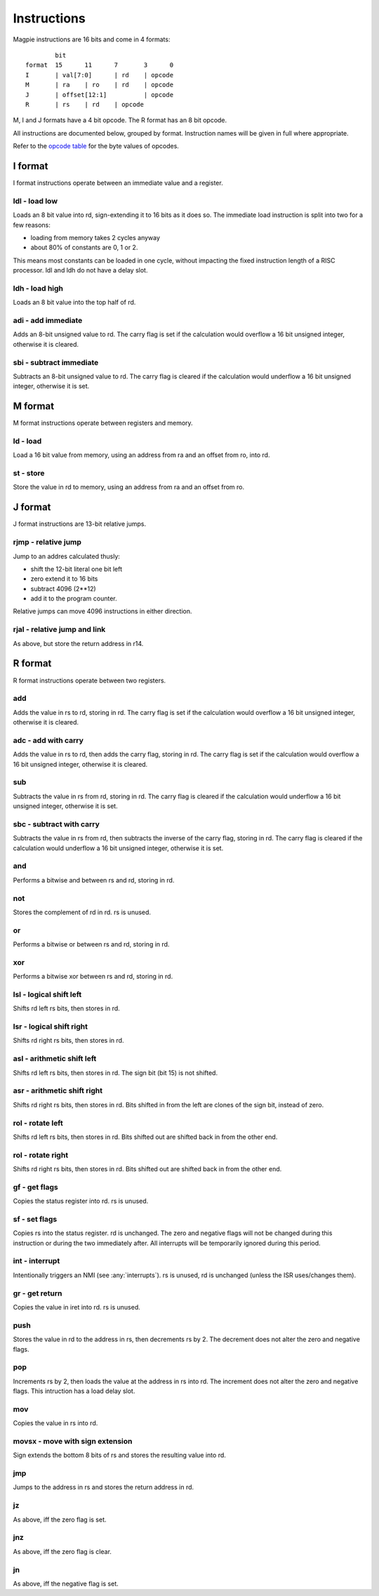 Instructions
============

Magpie instructions are 16 bits and come in 4 formats::

            bit
    format  15      11      7       3      0
    I       | val[7:0]      | rd    | opcode
    M       | ra    | ro    | rd    | opcode
    J       | offset[12:1]          | opcode
    R       | rs    | rd    | opcode

M, I and J formats have a 4 bit opcode. The R format has an 8 bit opcode.

All instructions are documented below, grouped by format. Instruction names will be given in full where appropriate.

Refer to the `opcode table`_ for the byte values of opcodes.

.. _opcode table: https://docs.google.com/spreadsheets/d/e/2PACX-1vRKMKaw6kuIRY-BMueZwszHq2VRLC3c-7IzmFyby_uexP8XFDTCdrUfpKxU9VpqPNx9IIZcN6OnY__A/pubhtml?gid=1509653137&single=true

I format
--------

I format instructions operate between an immediate value and a register.

ldl - load low
^^^^^^^^^^^^^^

Loads an 8 bit value into rd, sign-extending it to 16 bits as it does so. The immediate load instruction is split into two for a few reasons:

- loading from memory takes 2 cycles anyway
- about 80% of constants are 0, 1 or 2. 

This means most constants can be loaded in one cycle, without impacting the fixed instruction length of a RISC processor. ldl and ldh do not have a delay slot.

ldh - load high
^^^^^^^^^^^^^^^

Loads an 8 bit value into the top half of rd.

adi - add immediate
^^^^^^^^^^^^^^^^^^^

Adds an 8-bit unsigned value to rd. The carry flag is set if the calculation would overflow a 16 bit unsigned integer, otherwise it is cleared.

sbi - subtract immediate
^^^^^^^^^^^^^^^^^^^^^^^^

Subtracts an 8-bit unsigned value to rd. The carry flag is cleared if the calculation would underflow a 16 bit unsigned integer, otherwise it is set.

M format
--------

M format instructions operate between registers and memory.

ld - load
^^^^^^^^^

Load a 16 bit value from memory, using an address from ra and an offset from ro, into rd.

st - store
^^^^^^^^^^

Store the value in rd to memory, using an address from ra and an offset from ro.

J format
--------

J format instructions are 13-bit relative jumps.

rjmp - relative jump
^^^^^^^^^^^^^^^^^^^^

Jump to an addres calculated thusly:

- shift the 12-bit literal one bit left
- zero extend it to 16 bits
- subtract 4096 (2**12)
- add it to the program counter.

Relative jumps can move 4096 instructions in either direction.

rjal - relative jump and link
^^^^^^^^^^^^^^^^^^^^^^^^^^^^^

As above, but store the return address in r14.

R format
--------

R format instructions operate between two registers.

add
^^^

Adds the value in rs to rd, storing in rd. The carry flag is set if the calculation would overflow a 16 bit unsigned integer, otherwise it is cleared.

adc - add with carry
^^^^^^^^^^^^^^^^^^^^

Adds the value in rs to rd, then adds the carry flag, storing in rd. The carry flag is set if the calculation would overflow a 16 bit unsigned integer, otherwise it is cleared.

sub
^^^

Subtracts the value in rs from rd, storing in rd. The carry flag is cleared if the calculation would underflow a 16 bit unsigned integer, otherwise it is set.

sbc - subtract with carry
^^^^^^^^^^^^^^^^^^^^^^^^^

Subtracts the value in rs from rd, then subtracts the inverse of the carry flag, storing in rd. The carry flag is cleared if the calculation would underflow a 16 bit unsigned integer, otherwise it is set.

and
^^^

Performs a bitwise and between rs and rd, storing in rd.

not
^^^

Stores the complement of rd in rd. rs is unused.

or
^^

Performs a bitwise or between rs and rd, storing in rd.

xor
^^^

Performs a bitwise xor between rs and rd, storing in rd.

lsl - logical shift left
^^^^^^^^^^^^^^^^^^^^^^^^

Shifts rd left rs bits, then stores in rd.

lsr - logical shift right
^^^^^^^^^^^^^^^^^^^^^^^^^

Shifts rd right rs bits, then stores in rd.

asl - arithmetic shift left
^^^^^^^^^^^^^^^^^^^^^^^^^^^^

Shifts rd left rs bits, then stores in rd. The sign bit (bit 15) is not shifted.

asr - arithmetic shift right
^^^^^^^^^^^^^^^^^^^^^^^^^^^^

Shifts rd right rs bits, then stores in rd. Bits shifted in from the left are clones of the sign bit, instead of zero.

rol - rotate left
^^^^^^^^^^^^^^^^^

Shifts rd left rs bits, then stores in rd. Bits shifted out are shifted back in from the other end.

rol - rotate right
^^^^^^^^^^^^^^^^^^

Shifts rd right rs bits, then stores in rd. Bits shifted out are shifted back in from the other end.

gf - get flags
^^^^^^^^^^^^^^

Copies the status register into rd. rs is unused.

sf - set flags
^^^^^^^^^^^^^^

Copies rs into the status register. rd is unchanged. The zero and negative flags will not be changed during this instruction or during the two immediately after. All interrupts will be temporarily ignored during this period.

int - interrupt
^^^^^^^^^^^^^^^

Intentionally triggers an NMI (see :any:`interrupts`). rs is unused, rd is unchanged (unless the ISR uses/changes them).

gr - get return
^^^^^^^^^^^^^^^

Copies the value in iret into rd. rs is unused.

push
^^^^

Stores the value in rd to the address in rs, then decrements rs by 2. The decrement does not alter the zero and negative flags.

pop
^^^

Increments rs by 2, then loads the value at the address in rs into rd. The increment does not alter the zero and negative flags. This intruction has a load delay slot.

mov
^^^

Copies the value in rs into rd.

movsx - move with sign extension
^^^^^^^^^^^^^^^^^^^^^^^^^^^^^^^^

Sign extends the bottom 8 bits of rs and stores the resulting value into rd.

jmp
^^^

Jumps to the address in rs and stores the return address in rd.

jz
^^

As above, iff the zero flag is set.

jnz
^^^

As above, iff the zero flag is clear.

jn
^^

As above, iff the negative flag is set.
